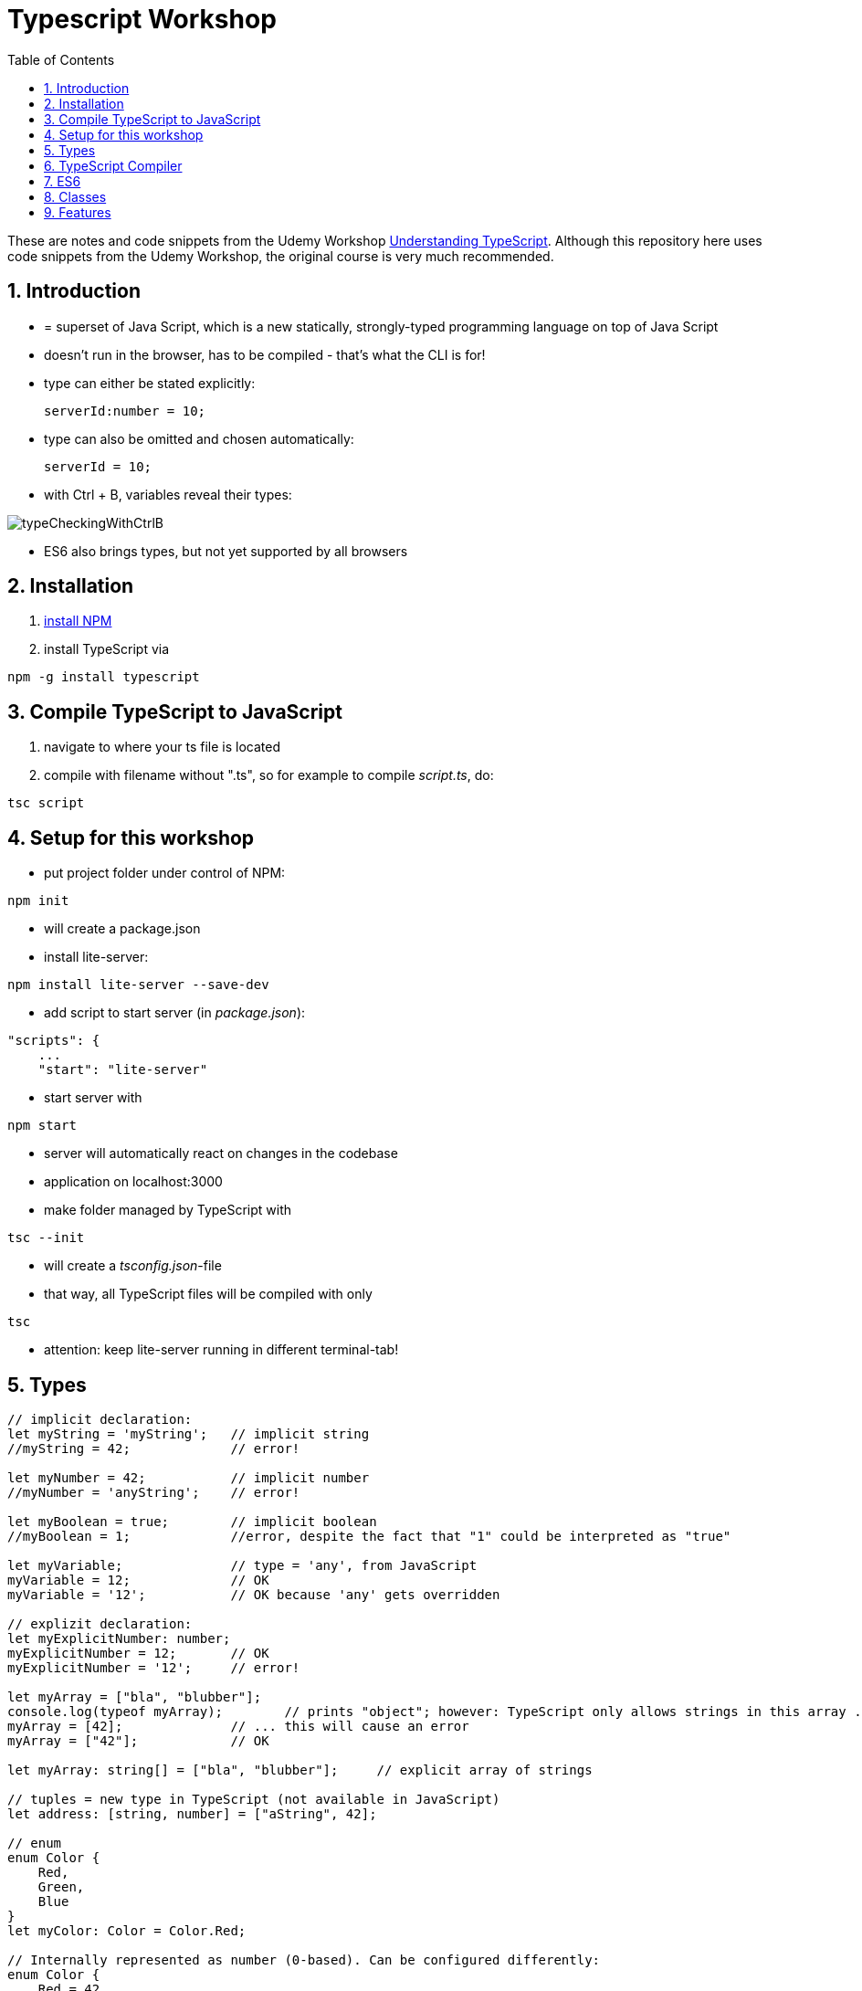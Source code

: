 = Typescript Workshop
:toc:
:toclevels: 1
:sectnums:
:imagesdir: images

These are notes and code snippets from the Udemy Workshop https://www.udemy.com/course/understanding-typescript/[Understanding TypeScript]. Although this repository here uses code snippets from the Udemy Workshop, the original course is very much recommended.

== Introduction
* = superset of Java Script, which is a new statically, strongly-typed programming language on top of Java Script
* doesn't run in the browser, has to be compiled - that's what the CLI is for!
* type can either be stated explicitly:

    serverId:number = 10;

* type can also be omitted and chosen automatically:

    serverId = 10;

* with Ctrl + B, variables reveal their types:

image::typeCheckingWithCtrlB.png[]

* ES6 also brings types, but not yet supported by all browsers

== Installation
. https://www.npmjs.com/get-npm[install NPM]
. install TypeScript via

[source, terminal]
----
npm -g install typescript
----

== Compile TypeScript to JavaScript
. navigate to where your ts file is located
. compile with filename without ".ts", so for example to compile _script.ts_, do:

[source, terminal]
----
tsc script
----

== Setup for this workshop
* put project folder under control of NPM:
[source, terminal]
----
npm init
----
* will create a package.json
* install lite-server:
[source, terminal]
----
npm install lite-server --save-dev
----
* add script to start server (in _package.json_):
[source, terminal]
----
"scripts": {
    ...
    "start": "lite-server"
----
* start server with
[source, terminal]
----
npm start
----
* server will automatically react on changes in the codebase
* application on localhost:3000
* make folder managed by TypeScript with
[source, terminal]
----
tsc --init
----
* will create a _tsconfig.json_-file
* that way, all TypeScript files will be compiled with only
[source, terminal]
----
tsc
----
* attention: keep lite-server running in different terminal-tab!

== Types
[source, javascript]
----
// implicit declaration:
let myString = 'myString';   // implicit string
//myString = 42;             // error!

let myNumber = 42;           // implicit number
//myNumber = 'anyString';    // error!

let myBoolean = true;        // implicit boolean
//myBoolean = 1;             //error, despite the fact that "1" could be interpreted as "true"

let myVariable;              // type = 'any', from JavaScript
myVariable = 12;             // OK
myVariable = '12';           // OK because 'any' gets overridden

// explizit declaration:
let myExplicitNumber: number;
myExplicitNumber = 12;       // OK
myExplicitNumber = '12';     // error!

let myArray = ["bla", "blubber"];
console.log(typeof myArray);        // prints "object"; however: TypeScript only allows strings in this array ...
myArray = [42];              // ... this will cause an error
myArray = ["42"];            // OK

let myArray: string[] = ["bla", "blubber"];     // explicit array of strings

// tuples = new type in TypeScript (not available in JavaScript)
let address: [string, number] = ["aString", 42];

// enum
enum Color {
    Red,
    Green,
    Blue
}
let myColor: Color = Color.Red;

// Internally represented as number (0-based). Can be configured differently:
enum Color {
    Red = 42,
    Green = 43,
    Blue = 44
}

// any => use only in exceptional cases!
let blubber: any = "aString";
blubber = 42;           // OK

//functions
function getSomeString(): string {
    return "some string";
}

function noReturnValue(): void {
    //return "some string";       // error because no return expected
}

// argument types
function myFunction(v1: number, v2: number): number {
    return v1 + v2;
}

// function types
let myFunctionAsAVariable: (val1: number, val2: number) => number;
myFunctionAsAVariable = myFunction;
myFunctionAsAVariable(1, 2);

 let myFunctionAsAVariable2: () => void;
 myFunctionAsAVariable2 = noReturnValue;

// objects
let myData = {
    aString: "myString",
    aNumber: 42
};

myData = {};
// error: "not assignable" because TypeScript automatically assigned a type with the two attributes (aString and aNumber)

myData = {
    anotherString: "myString",
    anotherNumber: 42
};
// error: names don't match!

let myData: {aString: string, aNumber: number} = {
    aString: "myString",
    aNumber: 42
};

// type alias
// = storing a type; alternative  to class
type MyType = {aString: string, aNumber: number};
let x: MyType = {
    aString: "blubber",
    aNumber: 12
}

// union types
// sometimes more than one type should be appliable, but not just "any"
let someUncertainInput: any = 12;
someUncertainInput = "12"           // OK
someUncertainInput = false          // OK, but only number or strings should work

let someUncertainInput2: number | string = 12;
someUncertainInput2 = "12"           // OK
//someUncertainInput2 = false          // error

// check types
let value = "a string";
if(typeof value == "string") {
    // ...
}

// new types (since TypeScript 2.0)
// 1. "never", when a function never returns:
function neverReturns(): never {
    throw new Error("blubber");
}

// 2. nullable types:
let canBeNull = 12;
canBeNull = null;       // OK

// in tsConfig.json:
// "strictNullChecks": true

let canBeNull = 12;
canBeNull = null;
// error: 'null' is not assignable to type 'number' because canBeNull was initialized to be a (not-nullable) number

let canBeNull: number | null = 12;
canBeNull = null;       // OK again

----

== TypeScript Compiler
=== Types
* types are removed in JavaScript!
* default behavior of TypeScript compiler: compile to JavaScript, even when there are errors
* compiling despite errors can be disabled in _tsconfig.json_ with
[source, properties]
----
"noEmitOnError": true
----

=== SourceMaps
* mapping between TypeScript and JavaScript
* enable in _tsconfig.json_ with:
[source, properties]
----
"sourceMap": true
----
* with that, _app.js.map_ is created
* used by browser to enable debugging

=== noImplicitAny
[source, javascript]
----
let anything;       // will get type "any"
anything = 12;
----
* type of _any_ automatically assigned
* can be disabled in _tsconfig.json_ with:
[source, properties]
----
"noImplicitAny": true
----
* now, compiler will throw error for above code
* forces programmer to use proper types

== ES6
* TypeScript supports many features of ES6

=== let & const
* _var_ = global scope, around since JavaScript, don't use!
* _let_ = block-scoped = only visible inside block
* _const_ = constant, not changable

[source,javascript]
----
let myVariable = "blubber";
myVariable = "another blubber";     // OK

const anotherVariable = 100;
//anotherVariable = 200;              // error

function reset() {
    let myVariable = "blubber in function";
    console.log(myVariable);        // "blubber in function"
}
reset();
console.log(myVariable);            // "another blubber"
----

=== Arrow Functions
[source,javascript]
----
// normal function:
const addNumbers = function(number1: number, number2: number): number {
    return number1 + number2;
}

// arrow function short syntax:
const multiplyNumbers = (number1: number, number2: number) => number1 * number2;

// arrow function long syntax:
const multiplyNumbers = (number1: number, number2: number) => {
    // do something else here
    return number1 * number2;
}

// one argument:
const doStuff = myVariable => console.log(myVariable);

// without arguments:
const doLog = () => {
    console.out("log");
}
----

=== Default Parameters
[source,javascript]
----
const simpleFunction = (myParameter: number = 1): void => {
    console.out(myParameter);
}
simpleFunction(42);     // OK - will print 42
simpleFunction();       // OK - will print 1
----

=== Rest & Spread Operators
* same syntax ("_..._") for two different use cases:
** spread-operator used when function is called to spread out array
** rest-operator used in function signature to aggregate list of values to an array

[source,javascript]
----
const numbers = [1, 2, 3];
Math.max(4, 5, 6);      // OK
Math.max(numbers);      // error because no array allowed here

// spread-operator spreads the contents of the array into a list of values:
Math.max(...numbers);   // OK

// rest-parameter: function that gets list of numbers as parameters and returns an array:
function makeArray(...args: number) {
    return args;
}
makeArray(1, 2, 3);     // OK
----

* attention: in a function where some parameters that should NOT be combined and some that should be combined: combine-parameters have to be the last ones!
* since TypeScript 3, rest operator working also with tuples:

[source,javascript]
----
function foo(...myObject: [number, boolean]) {
    // ...
}
----

=== Destructuring
* instead of picking every single array element one by one, all elements can be extracted from an array:

[source,javascript]
----
const myArray = [1, 2, 3];
const [number1, number2, number3] = myArray;
----

* result:
** _number1_ is _1_,
** _number2_ is _2_,
** _number3_ is _3_
* works also for objects:

[source,javascript]
----
const myObject = {foo: "foo", bar: 42};
const {foo, bar} = myObject;
----

* result:
** _foo_ is "_foo_"
** _bar_ is _42_

* also possible: renaming variables:

[source,javascript]
----
const myObject = {foo: "foo", bar: 42};
const {foo2, bar2} = myObject;
----

* result:
** _foo_ is undefined
** _bar_ is undefined
** _foo2_ is "_foo_"
** _bar2_ is _42_

=== Template Literals
* = strings with more features
* created with _``_

[source,javascript]
----
const myString = "myString";
const message = `Here is a message.
It's multilined!
Here is another string: ${myString}.
`;
----

== Classes

* also possible to create classes in ES6, but with less features like private properties
* _private_ properties only accessible within the object; _protected_ attributes additionally accessible in every object that inherits this object

[source,javascript]
----
class Person {
    name: string;
    private type: string;
    protected age: number;

    constructor(name: string, public username: string) {
        this.name = name;
    }

   printAge() {
        console.log(this.age);
   }

   setType(type: string) {
        this.type = type;
   }
}

const person = new Person("Peter", "peter");
----

=== Inheritance
[source,javascript]
----
class Customer extends Person {

    constructor(username: string) {
        super("customer", username);        // super() necessary as first call in constructor!
        this.age = 42;                      // OK
        //this.type = "impossible!"           // error because "private"
    }
}

const customer = new Customer("myusername");
----

=== Getters and Setters

* setters look like methods, but are not methods in TypeScript

[source,javascript]
----
class MyClass {

    private myAttribute: string;

    set setMyAttribute(value: string) {
        this.myAttribute = value;
    }

    get getMyAttribute() {
        return this.myAttribute;
    }
}

let myClass = new MyClass();
console.log(myClass.getMyAttribute);        // getMyAttribute is not a function!
myClass.setMyAttribute = "foo";             // setter also not a function!
----

=== Static Properties and Methods
[source,javascript]
----
class Helpers {
    static PI: number = 3.14;
    static doStuff(): void {}
}

Helpers.PI;
Helpers.doStuff();
----

=== Abstract Classes
* can't be instantiated directly, only by inheriting them

[source,javascript]
----
abstract class MyAbstractClass {
    // ...
}
----

=== Readonly Properties
[source, javascript]
----
class MyClass {
    constructor(public readonly myProperty: string) {}
}

let myClass = new MyClass();
myClass.myProperty = "x";       // error
----



== Features

=== Automatic Creation of Properties
* instead of writing this:

[source]
----
export class Ingredient {
    public name: string;
    public amount: number;

    constructor(name: string, amount: number) {
      this.name = name;
      this.amount = amount;
    }
  }
----

* ... this can be written with the same result:
[source]
----
export class Ingredient {

  constructor(public name: string, public amount: number) {
  }
}
----
* properties will be automatically created and assigned with the parameters of the constructor

=== Variable Declaration: var, let, const
* three options for declaring variable: var, let, const

==== var
* spoiler alert: least preferable from the three options
* traditional the way to declare a variable in JavaScript
* available in TypeScript because TypeScript = superset of JavaScript
* some odd "features" like "var-scoping": declarations of var are accessible anywhere, even globally. Details see https://www.typescriptlang.org/docs/handbook/variable-declarations.html[here]

==== let
* introduced because of the problems with var
* block-scoped = not visible outside of the block let was defined in
* behavior = expected behavior when coming from Java

==== const
* = augmentation of let; prevents re-assignment
* principle of least privilege: const should be used whenever re-assignment of variable is not intended
